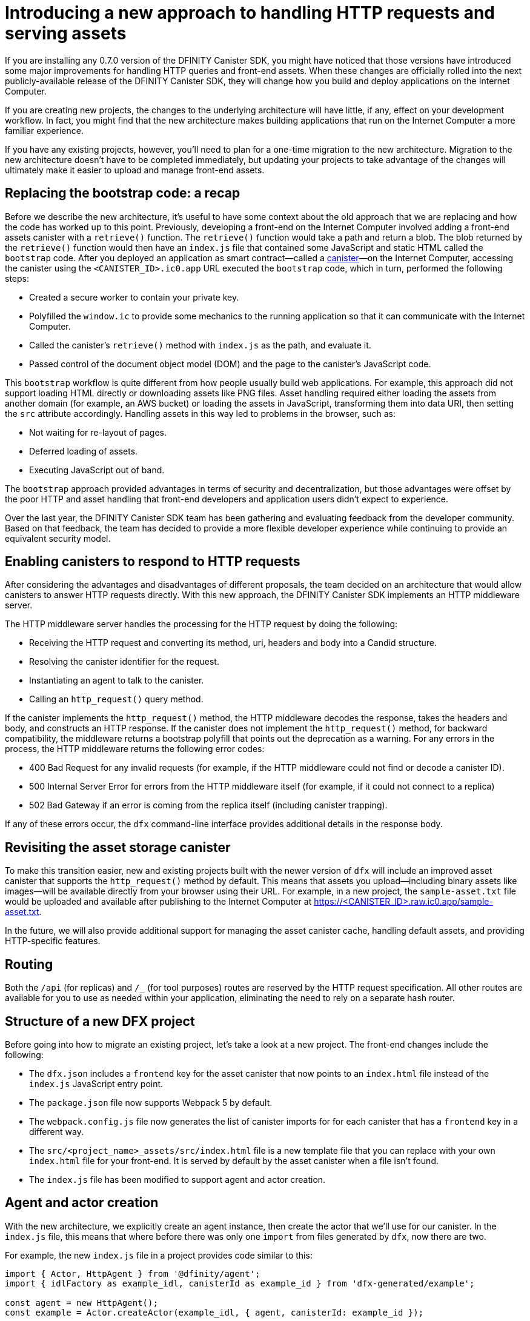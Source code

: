 = Introducing a new approach to handling HTTP requests and serving assets 
:proglang: Motoko
:platform: Internet Computer platform
:IC: Internet Computer
:company-id: DFINITY
:sdk-short-name: DFINITY Canister SDK
:sdk-long-name: DFINITY Canister Software Development Kit (SDK)
ifdef::env-github,env-browser[:outfilesuffix:.adoc]

If you are installing any 0.7.0 version of the {sdk-short-name}, you might have noticed that those versions have introduced some major improvements for handling HTTP queries and front-end assets.
When these changes are officially rolled into the next publicly-available release of the {sdk-short-name}, they will change how you build and deploy applications on the Internet Computer.

If you are creating new projects, the changes to the underlying architecture will have little, if any, effect on your development workflow. In fact, you might find that the new architecture makes building applications that run on the {IC} a more familiar experience. 

If you have any existing projects, however, you’ll need to plan for a one-time migration to the new architecture. 
Migration to the new architecture doesn’t have to be completed immediately, but updating your projects to take advantage of the changes will ultimately make it easier to upload and manage front-end assets.

== Replacing the bootstrap code: a recap

Before we describe the new architecture, it’s useful to have some context about the old approach that we are replacing and how the code has worked up to this point. 
Previously, developing a front-end on the Internet Computer involved adding a front-end assets canister with a `retrieve()` function. 
The `retrieve()` function would take a path and return a blob. The blob returned by the `retrieve()` function would then have an `index.js` file that contained some JavaScript and static HTML called the `bootstrap` code. 
After you deployed an application as smart contract—called a link:developers-guide/glossary{outfilesuffix}#g-canister[canister]—on the Internet Computer, accessing the canister using the `<CANISTER_ID>.ic0.app` URL executed the `bootstrap` code, which in turn, performed the following steps:

* Created a secure worker to contain your private key.
* Polyfilled the `window.ic` to provide some mechanics to the running application so that it can communicate with the Internet Computer.
* Called the canister’s `retrieve()` method with `index.js` as the path, and evaluate it.
* Passed control of the document object model (DOM) and the page to the canister’s JavaScript code.

This `bootstrap` workflow is quite different from how people usually build web applications. 
For example, this approach did not support loading HTML directly or downloading assets like PNG files. 
Asset handling required either loading the assets from another domain (for example, an AWS bucket) or loading the assets in JavaScript, transforming them into data URI, then setting the `src` attribute accordingly.
Handling assets in this way led to problems in the browser, such as:

* Not waiting for re-layout of pages.
* Deferred loading of assets.
* Executing JavaScript out of band.

The `bootstrap` approach provided advantages in terms of security and decentralization, but those advantages were offset by the poor HTTP and asset handling that front-end developers and application users didn't expect to experience.

Over the last year, the {sdk-short-name} team has been gathering and evaluating feedback from the developer community. Based on that feedback, the team has decided to provide a more flexible developer experience while continuing to provide an equivalent security model.

== Enabling canisters to respond to HTTP requests

After considering the advantages and disadvantages of different  proposals, the team decided on an architecture that would allow canisters to answer HTTP requests directly.
With this new approach, the {sdk-short-name} implements an HTTP middleware server.

The HTTP middleware server handles the processing for the HTTP request by doing the following:

* Receiving the HTTP request and converting its method, uri, headers and body into a Candid structure.
* Resolving the canister identifier for the request.
* Instantiating an agent to talk to the canister.
* Calling an `http_request()` query method.

If the canister implements the `http_request()` method, the HTTP middleware decodes the response, takes the headers and body, and constructs an HTTP response.
If the canister does not implement the `http_request()` method, for backward compatibility, the middleware returns a bootstrap polyfill that points out the deprecation as a warning.
For any errors in the process, the HTTP middleware returns the following error codes:

* 400 Bad Request for any invalid requests (for example, if the HTTP middleware could not find or decode a canister ID).
* 500 Internal Server Error for errors from the HTTP middleware itself (for example, if it could not connect to a replica)
* 502 Bad Gateway if an error is coming from the replica itself (including canister trapping).

If any of these errors occur,  the `dfx` command-line interface provides additional details in the response body.

== Revisiting the asset storage canister

To make this transition easier, new and existing projects built with the newer version of `dfx` will include an improved asset canister that supports the `http_request()` method by default. This means that assets you upload—including binary assets like images—will be available directly from your browser using their URL.
For example, in a new project, the `sample-asset.txt` file would be uploaded and available after publishing to the Internet Computer at https://<CANISTER_ID>.raw.ic0.app/sample-asset.txt.

In the future, we will also provide additional support for managing the asset canister cache, handling default assets, and providing HTTP-specific features.

== Routing

Both the `/api` (for replicas) and `/_` (for tool purposes) routes are reserved by the HTTP request specification. 
All other routes are available for you to use as needed within your application, eliminating the need to rely on a separate hash router.

== Structure of a new DFX project

Before going into how to migrate an existing project, let’s take a look at a new project. 
The front-end changes include the following:

* The `dfx.json` includes a `frontend` key for the asset canister that now points to an `index.html` file instead of the `index.js` JavaScript entry point.
* The `package.json` file now supports Webpack 5 by default.
* The `webpack.config.js` file now generates the list of canister imports for for each canister that has a `frontend` key in a different way.
* The `src/<project_name>_assets/src/index.html` file is a new template file that you can replace with your own `index.html` file for your front-end. It is served by default by the asset canister when a file isn’t found.
* The `index.js` file has been modified to support agent and actor creation.

== Agent and actor creation

With the new architecture, we explicitly create an agent instance, then create the actor that we’ll use for our canister.
In the `index.js` file, this means that where before there was only one `import` from files generated by `dfx`, now there are two.

For example, the new `index.js` file in a project provides code similar to this:

....
import { Actor, HttpAgent } from '@dfinity/agent';
import { idlFactory as example_idl, canisterId as example_id } from 'dfx-generated/example';
 
const agent = new HttpAgent();
const example = Actor.createActor(example_idl, { agent, canisterId: example_id });
....

Explicitly creating the agent and actor like this example illustrates is better for a couple reasons:

* First, the agent itself is entirely configurable by the application, and so is the actor. For example, authentication can only be set when the agent is constructed, so if you want to manage a user identity, you’ll need to do it before creating the agent.
* Second, being explicit about creating the agent and actor gives you much more control over when you instantiate those objects. If you want a React hook or an Angular service to create the actor, this approach allows you to do so easily.

== Migrating an existing project

If you have an existing project, chances are it will not work seamlessly after you update the {sdk-short-name}. 
Unfortunately, a direct migration path isn’t possible in this case. 
The best way to migrate your current front-end is to create a new project and move your code manually to the new structure.

=== Certified and uncertified front-end assets

With the launch of the {IC} main network Beta, all projects serve front-end assets use the new HTTP query architecture. 
In addition, the {IC} launch introduces a new capability to serve front-end assets as certified data that has been signed and can be considered authenticated and secure or as raw, uncertified data.
Front-end assets that don't go through the certification process are served using the `+raw.ic0.app+` URL suffix.
Certified front-end assets use the `+.ic0.app+` URL suffix.

All of the current tutorials illustrate applications that serve uncertified front-end assets. 
Learning how to build an application that uses certified query results for front-end assets is an advanced development topic.
For information about how to return certified data in response to queries, see the link:../interface-spec/index{outfilesuffix}[Interface specification] and connect with other developers through the link:https://forum.dfinity.org/[DFINITY Developer Forum].
